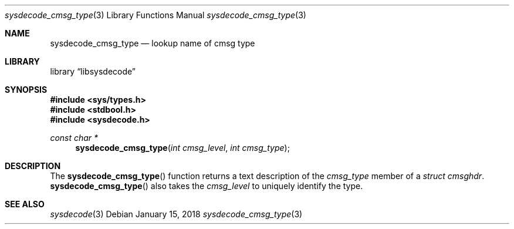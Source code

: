 .\"
.\" Copyright (c) 2018 Michael Tuexen <tuexen@FreeBSD.org>
.\" All rights reserved.
.\"
.\" Redistribution and use in source and binary forms, with or without
.\" modification, are permitted provided that the following conditions
.\" are met:
.\" 1. Redistributions of source code must retain the above copyright
.\"    notice, this list of conditions and the following disclaimer.
.\" 2. Redistributions in binary form must reproduce the above copyright
.\"    notice, this list of conditions and the following disclaimer in the
.\"    documentation and/or other materials provided with the distribution.
.\"
.\" THIS SOFTWARE IS PROVIDED BY THE AUTHOR AND CONTRIBUTORS ``AS IS'' AND
.\" ANY EXPRESS OR IMPLIED WARRANTIES, INCLUDING, BUT NOT LIMITED TO, THE
.\" IMPLIED WARRANTIES OF MERCHANTABILITY AND FITNESS FOR A PARTICULAR PURPOSE
.\" ARE DISCLAIMED.  IN NO EVENT SHALL THE AUTHOR OR CONTRIBUTORS BE LIABLE
.\" FOR ANY DIRECT, INDIRECT, INCIDENTAL, SPECIAL, EXEMPLARY, OR CONSEQUENTIAL
.\" DAMAGES (INCLUDING, BUT NOT LIMITED TO, PROCUREMENT OF SUBSTITUTE GOODS
.\" OR SERVICES; LOSS OF USE, DATA, OR PROFITS; OR BUSINESS INTERRUPTION)
.\" HOWEVER CAUSED AND ON ANY THEORY OF LIABILITY, WHETHER IN CONTRACT, STRICT
.\" LIABILITY, OR TORT (INCLUDING NEGLIGENCE OR OTHERWISE) ARISING IN ANY WAY
.\" OUT OF THE USE OF THIS SOFTWARE, EVEN IF ADVISED OF THE POSSIBILITY OF
.\" SUCH DAMAGE.
.\"
.\" $FreeBSD: releng/12.0/lib/libsysdecode/sysdecode_cmsg_type.3 327995 2018-01-15 10:59:04Z tuexen $
.\"
.Dd January 15, 2018
.Dt sysdecode_cmsg_type 3
.Os
.Sh NAME
.Nm sysdecode_cmsg_type
.Nd lookup name of cmsg type
.Sh LIBRARY
.Lb libsysdecode
.Sh SYNOPSIS
.In sys/types.h
.In stdbool.h
.In sysdecode.h
.Ft const char *
.Fn sysdecode_cmsg_type "int cmsg_level" "int cmsg_type"
.Sh DESCRIPTION
The
.Fn sysdecode_cmsg_type
function returns a text description of the
.Fa cmsg_type
member of a
.Vt struct cmsghdr .
.Fn sysdecode_cmsg_type
also takes the
.Fa cmsg_level
to uniquely identify the type.
.Sh SEE ALSO
.Xr sysdecode 3
